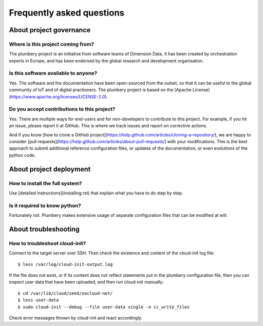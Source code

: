 Frequently asked questions
==========================

About project governance
------------------------

Where is this project coming from?
~~~~~~~~~~~~~~~~~~~~~~~~~~~~~~~~~~

The plumbery project is an initiative from software teams of Dimension Data. It has been created by orchestration experts in Europe, and has been endorsed by the global research and development organisation.

Is this software available to anyone?
~~~~~~~~~~~~~~~~~~~~~~~~~~~~~~~~~~~~~

Yes. The software and the documentation have been open-sourced from the outset, so that it can be useful to the global community of IoT and of digital practioners. The plumbery project is based on the [Apache License](https://www.apache.org/licenses/LICENSE-2.0).

Do you accept contributions to this project?
~~~~~~~~~~~~~~~~~~~~~~~~~~~~~~~~~~~~~~~~~~~~

Yes. There are multiple ways for end-users and for non-developers to contribute to this project. For example, if you hit an issue, please report it at GitHub. This is where we track issues and report on corrective actions.

And if you know [how to clone a GitHub project](https://help.github.com/articles/cloning-a-repository/), we are happy to consider [pull requests](https://help.github.com/articles/about-pull-requests/) with your modifications. This is the best approach to submit additional reference configuration files, or updates of the documentation, or even evolutions of the python code.

About project deployment
------------------------

How to install the full system?
~~~~~~~~~~~~~~~~~~~~~~~~~~~~~~~

Use [detailed instructions](installing.rst) that explain what you have to do step by step.

Is it required to know python?
~~~~~~~~~~~~~~~~~~~~~~~~~~~~~~

Fortunately not. Plumbery makes extensive usage of separate configuration files that can be modified at will.

About troubleshooting
---------------------

How to troubleshoot cloud-init?
~~~~~~~~~~~~~~~~~~~~~~~~~~~~~~~

Connect to the target server over SSH. Then check the existence and content of the cloud-init log file::

    $ less /var/log/cloud-init-output.log

If the file does not exist, or if its content does not reflect statements put in the plumbery configuration file, then you can inspect user data that have been uploaded, and then run cloud-init manually::

    $ cd /var/lib/cloud/seed/nocloud-net/
    $ less user-data
    $ sudo cloud-init --debug --file user-data single -n cc_write_files

Check error messages thrown by cloud-init and react accordingly.
